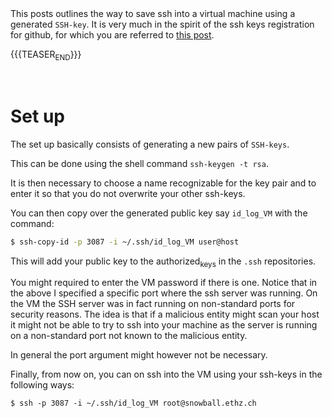 #+BEGIN_COMMENT
.. title: Remotely Login - SSH Key
.. slug: remotely-login-ssh-key
.. date: 2020-05-01 11:32:46 UTC+02:00
.. tags: Unix
.. Category: 
.. description: 
.. type: text

#+END_COMMENT

#+BEGIN_EXPORT html
<br>
<br>
#+END_EXPORT

This posts outlines the way to save ssh into a virtual machine using a
generated =SSH-key=. It is very much in the spirit of the ssh keys
registration for github, for which you are referred to [[https://marcohassan.github.io/bits-of-experience/posts/Multiple%20SSH%20Keys%20for%20different%20accounts%20on%20a%20single%20machine/][this post]].

{{{TEASER_END}}}

#+BEGIN_EXPORT html
<br>
#+END_EXPORT

* Set up

The set up basically consists of generating a new pairs of =SSH-keys=.

This can be done using the shell command ~ssh-keygen -t rsa~.

It is then necessary to choose a name recognizable for the key pair
and to enter it so that you do not overwrite your other ssh-keys.

You can then copy over the generated public key say =id_log_VM= with the
command: 

#+BEGIN_SRC sh
$ ssh-copy-id -p 3087 -i ~/.ssh/id_log_VM user@host
#+END_SRC

This will add your public key to the authorized_keys in the =.ssh=
repositories.

You might required to enter the VM password if there is one. Notice
that in the above I specified a specific port where the ssh server was
running. On the VM the SSH server was in fact running on non-standard
ports for security reasons. The idea is that if a malicious entity
might scan your host it might not be able to try to ssh into your
machine as the server is running on a non-standard port not known to
the malicious entity.

In general the port argument might however not be necessary.

Finally, from now on, you can on ssh into the VM using your ssh-keys
in the following ways:

#+begin_example
$ ssh -p 3087 -i ~/.ssh/id_log_VM root@snowball.ethz.ch
#+end_example

